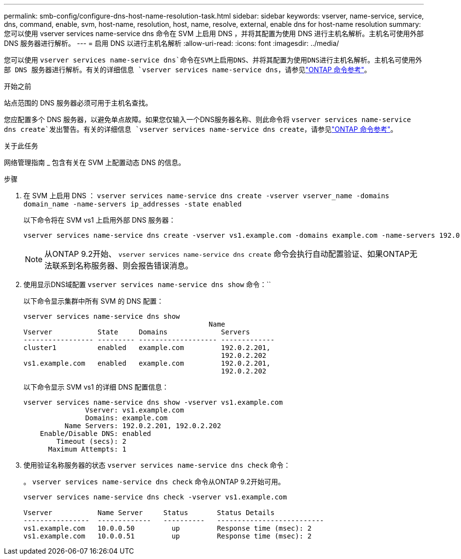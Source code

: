 ---
permalink: smb-config/configure-dns-host-name-resolution-task.html 
sidebar: sidebar 
keywords: vserver, name-service, service, dns, command, enable, svm, host-name, resolution, host, name, resolve, external, enable dns for host-name resolution 
summary: 您可以使用 vserver services name-service dns 命令在 SVM 上启用 DNS ，并将其配置为使用 DNS 进行主机名解析。主机名可使用外部 DNS 服务器进行解析。 
---
= 启用 DNS 以进行主机名解析
:allow-uri-read: 
:icons: font
:imagesdir: ../media/


[role="lead"]
您可以使用 `vserver services name-service dns`命令在SVM上启用DNS、并将其配置为使用DNS进行主机名解析。主机名可使用外部 DNS 服务器进行解析。有关的详细信息 `vserver services name-service dns`，请参见link:https://docs.netapp.com/us-en/ontap-cli/search.html?q=vserver+services+name-service+dns["ONTAP 命令参考"^]。

.开始之前
站点范围的 DNS 服务器必须可用于主机名查找。

您应配置多个 DNS 服务器，以避免单点故障。如果您仅输入一个DNS服务器名称、则此命令将 `vserver services name-service dns create`发出警告。有关的详细信息 `vserver services name-service dns create`，请参见link:https://docs.netapp.com/us-en/ontap-cli/vserver-services-name-service-dns-create.html["ONTAP 命令参考"^]。

.关于此任务
网络管理指南 _ 包含有关在 SVM 上配置动态 DNS 的信息。

.步骤
. 在 SVM 上启用 DNS ： `vserver services name-service dns create -vserver vserver_name -domains domain_name -name-servers ip_addresses -state enabled`
+
以下命令将在 SVM vs1 上启用外部 DNS 服务器：

+
[listing]
----
vserver services name-service dns create -vserver vs1.example.com -domains example.com -name-servers 192.0.2.201,192.0.2.202 -state enabled
----
+
[NOTE]
====
从ONTAP 9.2开始、 `vserver services name-service dns create` 命令会执行自动配置验证、如果ONTAP无法联系到名称服务器、则会报告错误消息。

====
. 使用显示DNS域配置 `vserver services name-service dns show` 命令：``
+
以下命令显示集群中所有 SVM 的 DNS 配置：

+
[listing]
----
vserver services name-service dns show
                                             Name
Vserver           State     Domains             Servers
----------------- --------- ------------------- -------------
cluster1          enabled   example.com         192.0.2.201,
                                                192.0.2.202
vs1.example.com   enabled   example.com         192.0.2.201,
                                                192.0.2.202
----
+
以下命令显示 SVM vs1 的详细 DNS 配置信息：

+
[listing]
----
vserver services name-service dns show -vserver vs1.example.com
               Vserver: vs1.example.com
               Domains: example.com
          Name Servers: 192.0.2.201, 192.0.2.202
    Enable/Disable DNS: enabled
        Timeout (secs): 2
      Maximum Attempts: 1
----
. 使用验证名称服务器的状态 `vserver services name-service dns check` 命令：
+
。 `vserver services name-service dns check` 命令从ONTAP 9.2开始可用。

+
[listing]
----
vserver services name-service dns check -vserver vs1.example.com

Vserver           Name Server     Status       Status Details
----------------  -------------   ----------   --------------------------
vs1.example.com   10.0.0.50         up         Response time (msec): 2
vs1.example.com   10.0.0.51         up         Response time (msec): 2
----

